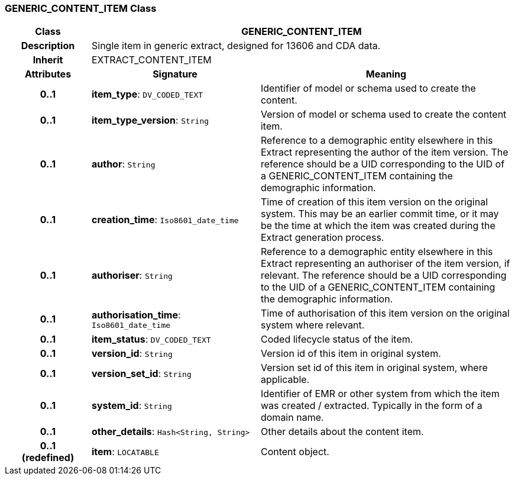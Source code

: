 === GENERIC_CONTENT_ITEM Class

[cols="^1,2,3"]
|===
h|*Class*
2+^h|*GENERIC_CONTENT_ITEM*

h|*Description*
2+a|Single item in generic extract, designed for 13606 and CDA data.

h|*Inherit*
2+|EXTRACT_CONTENT_ITEM

h|*Attributes*
^h|*Signature*
^h|*Meaning*

h|*0..1*
|*item_type*: `DV_CODED_TEXT`
a|Identifier of model or schema used to create the content.

h|*0..1*
|*item_type_version*: `String`
a|Version of model or schema used to create the content item.

h|*0..1*
|*author*: `String`
a|Reference to a demographic entity elsewhere in this Extract representing the author of the item version. The reference should be a UID corresponding to the UID of a GENERIC_CONTENT_ITEM containing the demographic information.

h|*0..1*
|*creation_time*: `Iso8601_date_time`
a|Time of creation of this item version on the original system. This may be an earlier commit time, or it may be the time at which the item was created during the Extract generation process.

h|*0..1*
|*authoriser*: `String`
a|Reference to a demographic entity elsewhere in this Extract representing an authoriser of the item version, if relevant. The reference should be a UID corresponding to the UID of a GENERIC_CONTENT_ITEM containing the demographic information.

h|*0..1*
|*authorisation_time*: `Iso8601_date_time`
a|Time of authorisation of this item version on the original system where relevant.

h|*0..1*
|*item_status*: `DV_CODED_TEXT`
a|Coded lifecycle status of the item.

h|*0..1*
|*version_id*: `String`
a|Version id of this item in original system.

h|*0..1*
|*version_set_id*: `String`
a|Version set id of this item in original system, where applicable.

h|*0..1*
|*system_id*: `String`
a|Identifier of EMR or other system from which the item was created / extracted. Typically in the form of a domain name.

h|*0..1*
|*other_details*: `Hash<String, String>`
a|Other details about the content item.

h|*0..1 +
(redefined)*
|*item*: `LOCATABLE`
a|Content object.
|===
